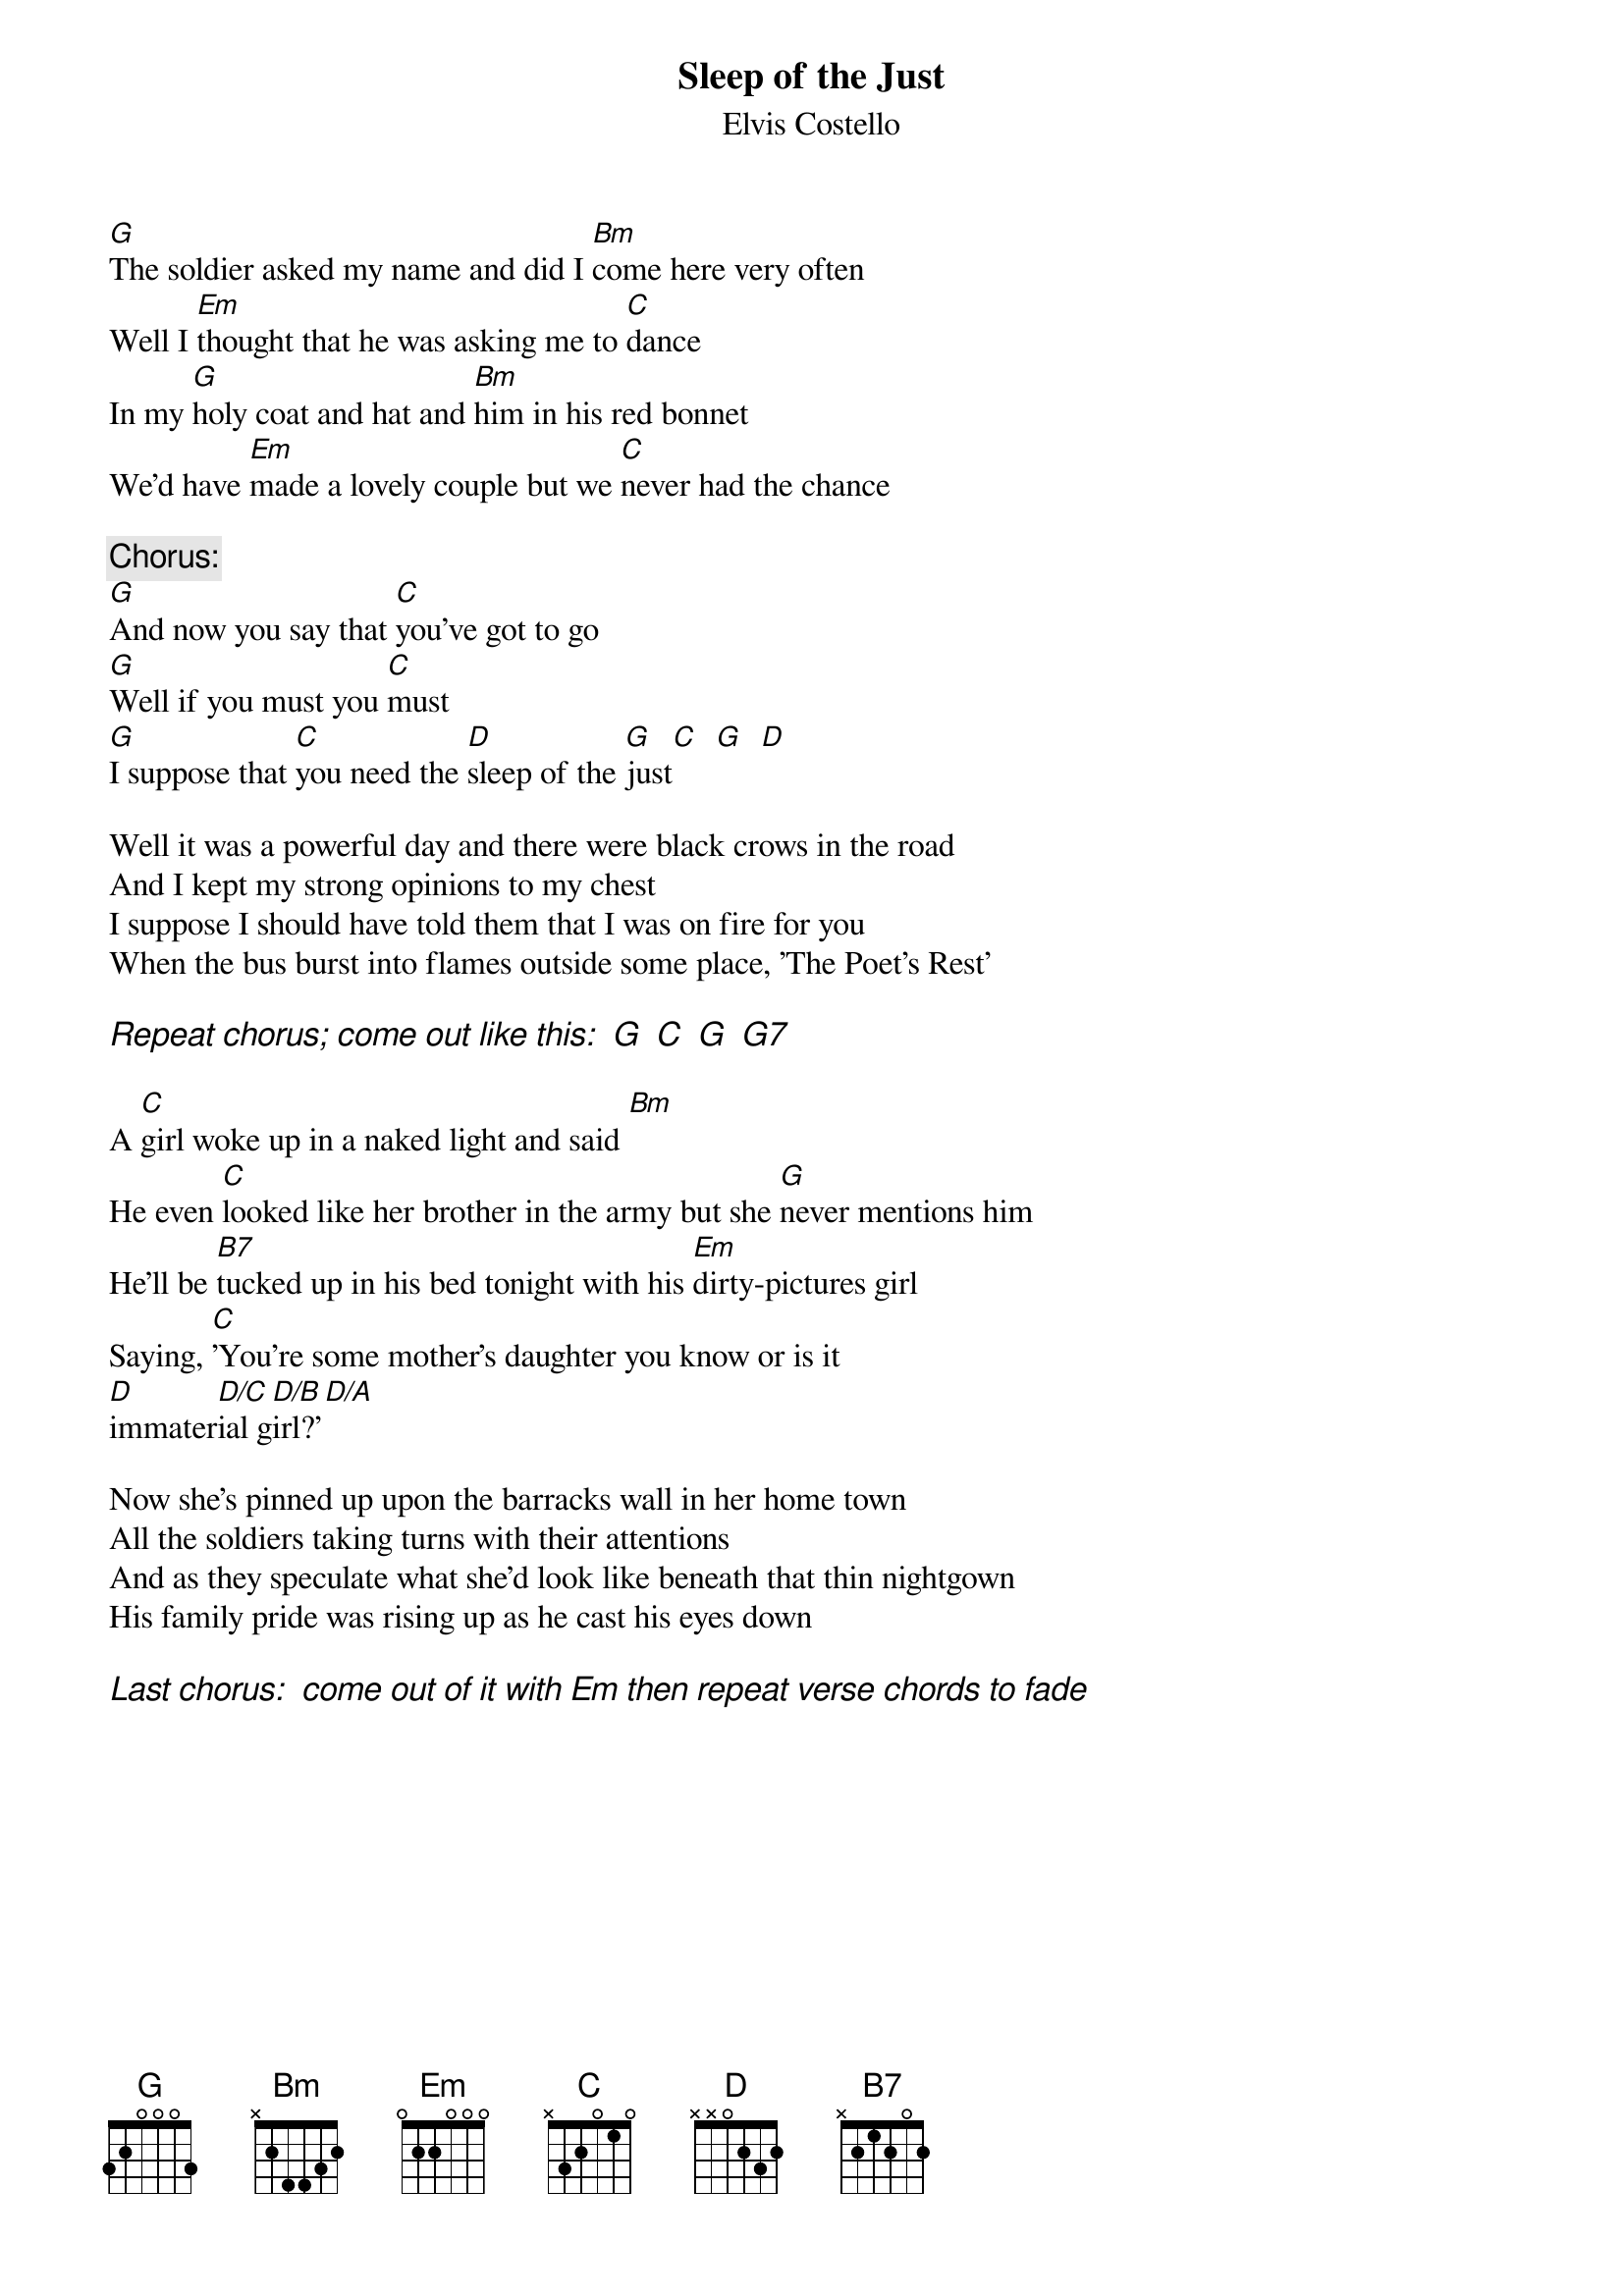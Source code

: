 {key: G}
{t:Sleep of the Just}
{st:Elvis Costello}

[G]The soldier asked my name and did I [Bm]come here very often
Well I [Em]thought that he was asking me to [C]dance
In my [G]holy coat and hat and [Bm]him in his red bonnet
We'd have [Em]made a lovely couple but we [C]never had the chance

{c:Chorus:}
[G]And now you say that [C]you've got to go
[G]Well if you must you [C]must
[G]I suppose that [C]you need the [D]sleep of the [G]just[C]  [G]  [D]

Well it was a powerful day and there were black crows in the road
And I kept my strong opinions to my chest
I suppose I should have told them that I was on fire for you
When the bus burst into flames outside some place, 'The Poet's Rest'

{ci:Repeat chorus; come out like this:  G  C  G  G7}

A [C]girl woke up in a naked light and said [Bm]
He even [C]looked like her brother in the army but she [G]never mentions him
He'll be [B7]tucked up in his bed tonight with his [Em]dirty-pictures girl
Saying, [C]'You're some mother's daughter you know or is it
[D]immater[D/C]ial g[D/B]irl?'[D/A]

Now she's pinned up upon the barracks wall in her home town
All the soldiers taking turns with their attentions
And as they speculate what she'd look like beneath that thin nightgown
His family pride was rising up as he cast his eyes down

{ci:Last chorus:  come out of it with Em then repeat verse chords to fade}
